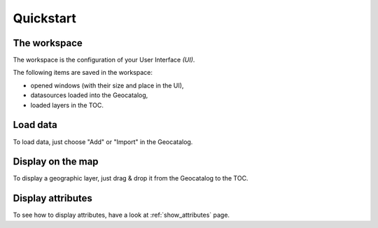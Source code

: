 Quickstart 
========


The workspace
---------------

The workspace is the configuration of your User Interface *(UI)*.

The following items are saved in the workspace:

- opened windows (with their size and place in the UI),
- datasources loaded into the Geocatalog,
- loaded layers in the TOC.


Load data
---------------

To load data, just choose "Add" or "Import" in the Geocatalog.


Display on the map
---------------

To display a geographic layer, just drag & drop it from the Geocatalog to the TOC.


Display attributes
---------------

To see how to display attributes, have a look at :ref:`show_attributes` page.

